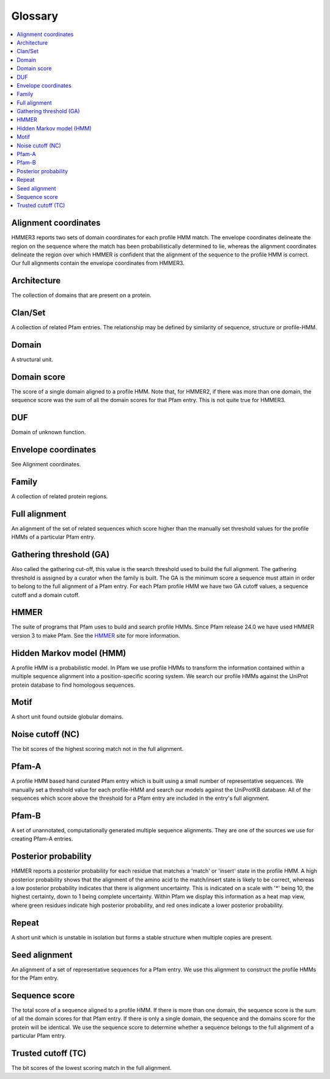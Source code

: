 ********
Glossary
********
.. contents::
  :local:

Alignment coordinates
=====================

HMMER3 reports two sets of domain coordinates for each profile HMM match. The envelope coordinates delineate the region on the sequence 
where the match has been probabilistically determined to lie, whereas the alignment coordinates delineate the region over which HMMER 
is confident that the alignment of the sequence to the profile HMM is correct. Our full alignments contain the envelope coordinates from 
HMMER3.

Architecture
============

The collection of domains that are present on a protein.

Clan/Set
========
A collection of related Pfam entries. The relationship may be defined by similarity of sequence, structure or profile-HMM.

Domain
======

A structural unit.

Domain score
============

The score of a single domain aligned to a profile HMM. Note that, for HMMER2, if there was more than one domain, the sequence score was 
the sum of all the domain scores for that Pfam entry. This is not quite true for HMMER3.

DUF
===

Domain of unknown function.

Envelope coordinates
====================

See Alignment coordinates.

Family
======

A collection of related protein regions.

Full alignment
==============

An alignment of the set of related sequences which score higher than the manually set threshold values for the profile HMMs of a 
particular Pfam entry.

Gathering threshold (GA)
========================
Also called the gathering cut-off, this value is the search threshold used to build the full alignment. The gathering threshold is 
assigned by a curator when the family is built. The GA is the minimum score a sequence must attain in order to belong to the full 
alignment of a Pfam entry. For each Pfam profile HMM we have two GA cutoff values, a sequence cutoff and a domain cutoff.

HMMER
=====

The suite of programs that Pfam uses to build and search profile HMMs. Since Pfam release 24.0 we have used HMMER version 3 to make Pfam. 
See the `HMMER <http://hmmer.janelia.org/>`_ site for more information.

Hidden Markov model (HMM)
=========================

A profile HMM is a probabilistic model. In Pfam we use profile HMMs to transform the information contained within a multiple sequence 
alignment into a position-specific scoring system. We search our profile HMMs against the UniProt protein database to find homologous 
sequences.

Motif
=====

A short unit found outside globular domains.

Noise cutoff (NC)
=================

The bit scores of the highest scoring match not in the full alignment.

Pfam-A
======

A profile HMM based hand curated Pfam entry which is built using a small number of representative sequences. We manually set a threshold 
value for each profile-HMM and search our models against the UniProtKB database. All of the sequences which score above the threshold for 
a Pfam entry are included in the entry's full alignment.

Pfam-B
======

A set of unannotated, computationally generated multiple sequence alignments. They are one of the sources we use for creating Pfam-A 
entries.

Posterior probability
=====================

HMMER reports a posterior probability for each residue that matches a 'match' or 'insert' state in the profile HMM. A high posterior probability shows that the alignment of the amino acid to the match/insert state is likely to be correct, whereas a low posterior probability indicates that there is alignment uncertainty. This is indicated on a scale with '*' being 10, the highest certainty, down to 1 being complete uncertainty. Within Pfam we display this information as a heat map view, where green residues indicate high posterior probability, and red ones indicate a lower posterior probability.

Repeat
======

A short unit which is unstable in isolation but forms a stable structure when multiple copies are present.

Seed alignment
==============

An alignment of a set of representative sequences for a Pfam entry. We use this alignment to construct the profile HMMs for the Pfam entry.

Sequence score
==============

The total score of a sequence aligned to a profile HMM. If there is more than one domain, the sequence score is the sum of all the domain scores for that Pfam entry. If there is only a single domain, the sequence and the domains score for the protein will be identical. We use the sequence score to determine whether a sequence belongs to the full alignment of a particular Pfam entry.

Trusted cutoff (TC)
===================

The bit scores of the lowest scoring match in the full alignment. 

